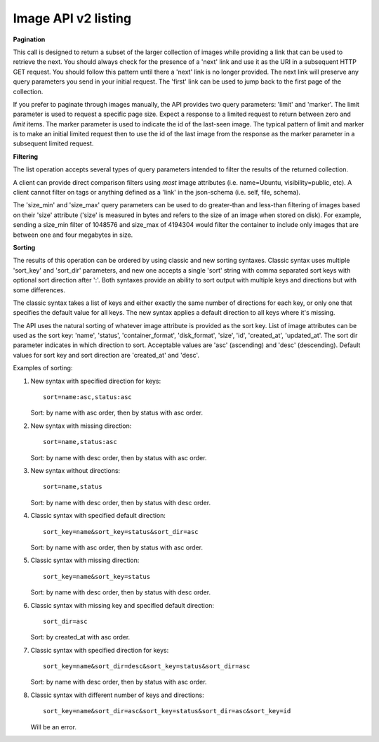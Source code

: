 Image API v2 listing
====================

**Pagination**

This call is designed to return a subset of the larger collection of
images while providing a link that can be used to retrieve the next. You
should always check for the presence of a 'next' link and use it as the
URI in a subsequent HTTP GET request. You should follow this pattern
until there a 'next' link is no longer provided. The next link will
preserve any query parameters you send in your initial request. The
'first' link can be used to jump back to the first page of the
collection.

If you prefer to paginate through images manually, the API provides two
query parameters: 'limit' and 'marker'. The limit parameter is used to
request a specific page size. Expect a response to a limited request to
return between zero and *limit* items. The marker parameter is used to
indicate the id of the last-seen image. The typical pattern of limit and
marker is to make an initial limited request then to use the id of the
last image from the response as the marker parameter in a subsequent
limited request.

**Filtering**

The list operation accepts several types of query parameters intended to
filter the results of the returned collection.

A client can provide direct comparison filters using *most* image
attributes (i.e. name=Ubuntu, visibility=public, etc). A client cannot
filter on tags or anything defined as a 'link' in the json-schema (i.e.
self, file, schema).

The 'size\_min' and 'size\_max' query parameters can be used to do
greater-than and less-than filtering of images based on their 'size'
attribute ('size' is measured in bytes and refers to the size of an
image when stored on disk). For example, sending a size\_min filter of
1048576 and size\_max of 4194304 would filter the container to include
only images that are between one and four megabytes in size.

**Sorting**

The results of this operation can be ordered by using classic and new
sorting syntaxes. Classic syntax uses multiple 'sort\_key' and
'sort\_dir' parameters, and new one accepts a single 'sort' string with
comma separated sort keys with optional sort direction after ':'.
Both syntaxes provide an ability to sort output with multiple keys and
directions but with some differences.

The classic syntax takes a list of keys and either exactly the same
number of directions for each key, or only one that specifies the
default value for all keys.
The new syntax applies a default direction to all keys where it's
missing.

The API uses the natural sorting of whatever image attribute is
provided as the sort key. List of image attributes can be used as the
sort key: 'name', 'status', 'container\_format', 'disk\_format',
'size', 'id', 'created\_at', 'updated\_at'. The sort dir parameter
indicates in which direction to sort. Acceptable values are 'asc'
(ascending) and 'desc' (descending). Default values for sort key and
sort direction are 'created\_at' and 'desc'.

Examples of sorting:


#. New syntax with specified direction for keys::

      sort=name:asc,status:asc

   Sort: by name with asc order, then by status with asc order.

#. New syntax with missing direction::

      sort=name,status:asc

   Sort: by name with desc order, then by status with asc order.

#. New syntax without directions::

      sort=name,status

   Sort: by name with desc order, then by status with desc order.

#. Classic syntax with specified default direction::

      sort_key=name&sort_key=status&sort_dir=asc

   Sort: by name with asc order, then by status with asc order.

#. Classic syntax with missing direction::

      sort_key=name&sort_key=status

   Sort: by name with desc order, then by status with desc order.

#. Classic syntax with missing key and specified default direction::

      sort_dir=asc

   Sort: by created_at with asc order.

#. Classic syntax with specified direction for keys::

      sort_key=name&sort_dir=desc&sort_key=status&sort_dir=asc

   Sort: by name with desc order, then by status with asc order.

#. Classic syntax with different number of keys and directions::

      sort_key=name&sort_dir=asc&sort_key=status&sort_dir=asc&sort_key=id

   Will be an error.

